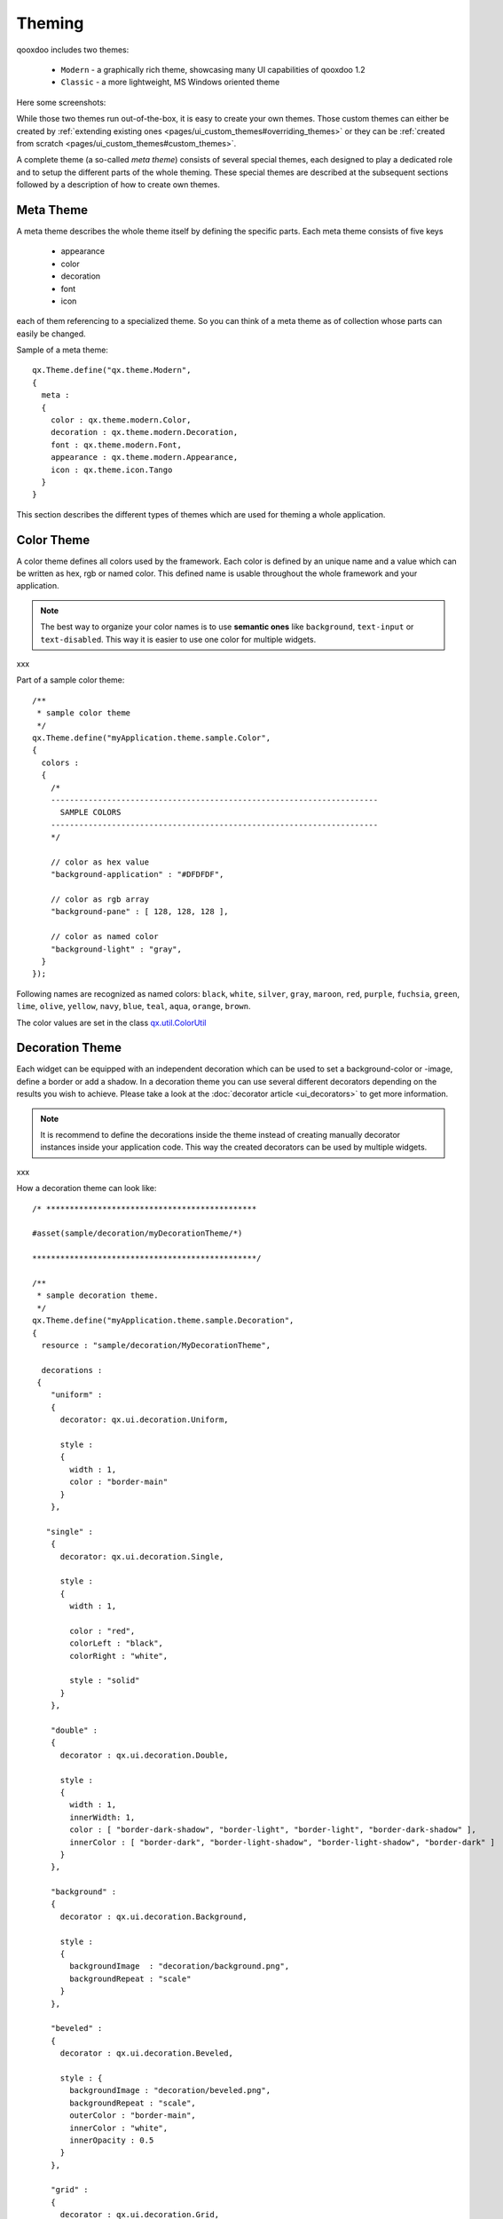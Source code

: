 .. _pages/ui_theming#theming:

Theming
*******

qooxdoo includes two themes:

  * ``Modern`` - a graphically rich theme, showcasing many UI capabilities of qooxdoo 1.2
  * ``Classic`` - a more lightweight, MS Windows oriented theme

Here some screenshots:
|Modern theme|

.. |Modern theme| image:: /pages/manual/window_modern_theme.png

|Classic theme|

.. |Classic theme| image:: /pages/manual/window_classic_theme.png

While those two themes run out-of-the-box, it is easy to create your own themes. Those custom themes can either be created by  :ref:`extending existing ones <pages/ui_custom_themes#overriding_themes>` or they can be :ref:`created from scratch <pages/ui_custom_themes#custom_themes>`.

A complete theme (a so-called *meta theme*) consists of several special themes, each designed to play a dedicated role and to setup the different parts of the whole theming. These special themes are described at the subsequent sections followed by a description of how to create own themes.

.. _pages/ui_theming#meta_theme:

Meta Theme
==========

A meta theme describes the whole theme itself by defining the specific parts. Each meta theme consists of five keys

   * appearance
   * color
   * decoration
   * font
   * icon

each of them referencing to a specialized theme. So you can think of a meta theme as of collection whose parts can easily be changed.

Sample of a meta theme:

::

    qx.Theme.define("qx.theme.Modern",
    {
      meta :
      {
        color : qx.theme.modern.Color,
        decoration : qx.theme.modern.Decoration,
        font : qx.theme.modern.Font,
        appearance : qx.theme.modern.Appearance,
        icon : qx.theme.icon.Tango
      }
    }

This section describes the different types of themes which are used for theming a whole application.

.. _pages/ui_theming#color_theme:

Color Theme
===========

A color theme defines all colors used by the framework. Each color is defined by an unique name and a value which can be written as hex, rgb or named color. This defined name is usable throughout the whole framework and your application.

.. note::

    The best way to organize your color names is to use **semantic ones** like ``background``, ``text-input`` or ``text-disabled``. This way it is easier to use one color for multiple widgets.
xxx

Part of a sample color theme:

::

    /**
     * sample color theme
     */
    qx.Theme.define("myApplication.theme.sample.Color",
    {
      colors :
      {
        /*
        ----------------------------------------------------------------------
          SAMPLE COLORS
        ----------------------------------------------------------------------
        */

        // color as hex value
        "background-application" : "#DFDFDF",

        // color as rgb array
        "background-pane" : [ 128, 128, 128 ],

        // color as named color
        "background-light" : "gray",
      }
    });

Following names are recognized as named colors: ``black``, ``white``, ``silver``, ``gray``, ``maroon``, ``red``, ``purple``, ``fuchsia``, ``green``, ``lime``, ``olive``, ``yellow``, ``navy``, ``blue``, ``teal``, ``aqua``, ``orange``, ``brown``.

The color values are set in the class `qx.util.ColorUtil <http://demo.qooxdoo.org/1.2.x/apiviewer/#qx.util.ColorUtil>`_

.. _pages/ui_theming#decoration_theme:

Decoration Theme
================

Each widget can be equipped with an independent decoration which can be used to set a background-color or -image, define a border or add a shadow. 
In a decoration theme you can use several different decorators depending on the results you wish to achieve. Please take a look at the :doc:`decorator article <ui_decorators>` to get more information.

.. note::

    It is recommend to define the decorations inside the theme instead of creating manually decorator instances inside your application code. This way the created decorators can be used by multiple widgets.
xxx

How a decoration theme can look like:

::

    /* *********************************************

    #asset(sample/decoration/myDecorationTheme/*)

    ************************************************/

    /**
     * sample decoration theme.
     */
    qx.Theme.define("myApplication.theme.sample.Decoration",
    {
      resource : "sample/decoration/MyDecorationTheme",

      decorations :
     {
        "uniform" :
        {
          decorator: qx.ui.decoration.Uniform,

          style :
          {
            width : 1,
            color : "border-main"
          }
        },

       "single" :
        {
          decorator: qx.ui.decoration.Single,

          style :
          {
            width : 1,

            color : "red",
            colorLeft : "black",
            colorRight : "white",

            style : "solid"
          }
        },

        "double" :
        {
          decorator : qx.ui.decoration.Double,

          style :
          {
            width : 1,
            innerWidth: 1,
            color : [ "border-dark-shadow", "border-light", "border-light", "border-dark-shadow" ],
            innerColor : [ "border-dark", "border-light-shadow", "border-light-shadow", "border-dark" ]
          }
        },

        "background" :
        {
          decorator : qx.ui.decoration.Background,

          style :
          {
            backgroundImage  : "decoration/background.png",
            backgroundRepeat : "scale"
          }
        },

        "beveled" :
        {
          decorator : qx.ui.decoration.Beveled,

          style : {
            backgroundImage : "decoration/beveled.png",
            backgroundRepeat : "scale",
            outerColor : "border-main",
            innerColor : "white",
            innerOpacity : 0.5
          }
        },

        "grid" :
        {
          decorator : qx.ui.decoration.Grid,

          style :
          {
            baseImage : "decoration/pane/grid.png"
          }
        }
    });

Noted the ``#asset`` at the top and the ``resource`` key inside the theme declaration? This is needed to for the images used within the theme. A description of how to work with resources is available `here <http://qooxdoo.org/documentation/1.2/ui_resources#declaring_resources_in_the_code>`_

.. _pages/ui_theming#font_theme:

Font Theme
==========

This theme is all about the information of the fonts used throughout your application. As the number of types/variants of fonts used with application isn't that big the font theme is normally a compact one. 

.. note::

    It is always a good idea to limit the number of types or variants of fonts to create a homogenous look.
xxx

To demonstrate how compact and powerful a font theme can look like, take a look at the **complete** font theme of the Modern theme:

::

    /**
     * The modern font theme.
     */
    qx.Theme.define("qx.theme.modern.Font",
    {
      fonts :
      {
        "default" :
        {
          size : qx.bom.client.System.WINVISTA ? 12 : 11,
          lineHeight : 1.4,
          family : qx.bom.client.Platform.MAC ? [ "Lucida Grande" ] :
            qx.bom.client.System.WINVISTA ? [ "Segoe UI", "Candara" ] :
            [ "Tahoma", "Liberation Sans", "Arial" ]
        },

        "bold" :
        {
          size : qx.bom.client.System.WINVISTA ? 12 : 11,
          lineHeight : 1.4,
          family : qx.bom.client.Platform.MAC ? [ "Lucida Grande" ] :
            qx.bom.client.System.WINVISTA ? [ "Segoe UI", "Candara" ] :
            [ "Tahoma", "Liberation Sans", "Arial" ],
          bold : true
        },

        "small" :
        {
          size : qx.bom.client.System.WINVISTA ? 11 : 10,
          lineHeight : 1.4,
          family : qx.bom.client.Platform.MAC ? [ "Lucida Grande" ] :
            qx.bom.client.System.WINVISTA ? [ "Segoe UI", "Candara" ] :
            [ "Tahoma", "Liberation Sans", "Arial" ]
        },

        "monospace" :
        {
          size: 11,
          lineHeight : 1.4,
          family : qx.bom.client.Platform.MAC ? [ "Lucida Grande" ] :
            qx.bom.client.System.WINVISTA ? [ "Consolas" ] :
            [ "Consolas", "DejaVu Sans Mono", "Courier New", "monospace" ]
        }
      }
    });

.. _pages/ui_theming#icon_theme:

Icon Theme
==========

This theme is to define which icon set is used and normally consists only of 3 main keys (title, resource and icons).

The important one is the ``resource`` key which points the generator to the location of the icon set. The ``icon`` alias, which is used to reference icons in qooxdoo applications, is set to the value of this key. The ``icons`` key is to define additional icons which are not part of the icon theme. 
As qooxdoo uses the free available `Tango <http://tango.freedesktop.org/Tango_Desktop_Project>`_ and `Oxygen <http://www.oxygen-icons.org>`_ icon sets it is not necessary to extend these.

Complete code for the ``tango`` icon theme:

::

    /**
     * Tango icons
     */
    qx.Theme.define("qx.theme.icon.Tango",
    {
      resource : "qx/icon/Tango",
      icons : {}
    });

.. _pages/ui_theming#appearance_theme:

Appearance Theme
================

The appearance theme is by far the biggest theme. Its task is to describe every themable widget and their child controls. Since the widgets are styled using decorators, colors, fonts and icons the appearance theme uses the definitions of all the other themes namely the decoration, color, font and icon theme. You can think of the appearance theme as the central meeting point where the other themes (decorator, color, font and icon) get together.

To discover the power of the appearance theme please take a look at the :doc:`corresponding article <ui_appearance>` which should let you get an idea of the whole picture.

.. _pages/ui_theming#applying_themes:

Applying Themes
===============

Typically, your application will have a certain, pre-defined theme known *at build-time*. The best way to associate such a default outlook with your application is to use the config.json variable ``QXTHEME`` inside the "let" section. Setting this variable to a fully-qualified meta theme class lets the build process handle the proper inclusion and linkage of the theme classes automatically. E.g.:

::

    ...
    QXTHEME : my.theme.Cool,
    ...

It is also possible to set a certain appearance *at runtime*:

::

    qx.theme.manager.Meta.getInstance().setTheme(my.theme.Cool); 

For appearance, color, border, icon and widget themes, you can use similar classes in the `qx.theme.manager <http://demo.qooxdoo.org/current/apiviewer/#qx.theme.manager>`_ package.

